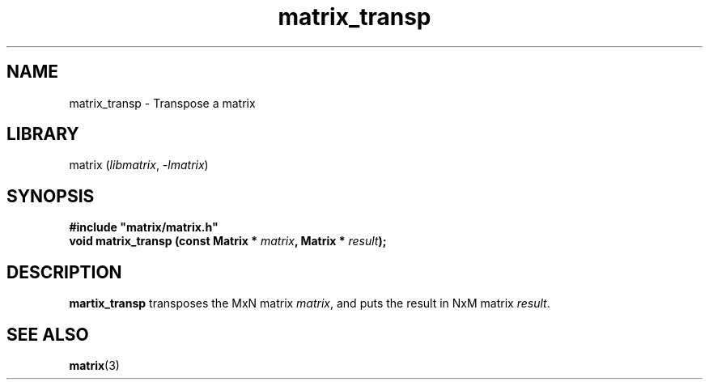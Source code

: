 .TH matrix_transp 3
.SH NAME
matrix_transp \- Transpose a matrix
.SH LIBRARY
matrix (\fIlibmatrix\fR, \fI\-lmatrix\fR)
.SH SYNOPSIS
.B #include \[dq]matrix/matrix.h\[dq]
.br
\fBvoid matrix_transp (const Matrix * \fImatrix\fR\fB, Matrix * \fIresult\fR\fB);\fR
.SH DESCRIPTION
.B martix_transp
transposes the MxN matrix \fImatrix\fR, and puts the result in NxM matrix \fIresult\fR.
.SH SEE ALSO
\fBmatrix\fR(3)
